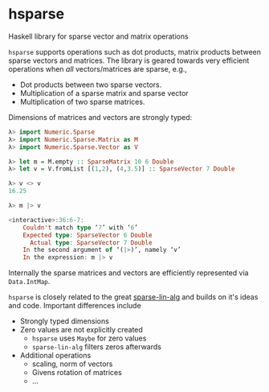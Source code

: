 * hsparse
**** Haskell library for sparse vector and matrix operations

=hsparse= supports operations such as dot products, matrix products between
sparse vectors and matrices. The library is geared towards very efficient
operations when /all/ vectors/matrices are sparse, e.g.,

- Dot products between two sparse vectors.
- Multiplication of a sparse matrix and sparse vector
- Multiplication of two sparse matrices.

Dimensions of matrices and vectors are strongly typed:

#+BEGIN_SRC haskell
  λ> import Numeric.Sparse
  λ> import Numeric.Sparse.Matrix as M
  λ> import Numeric.Sparse.Vector as V

  λ> let m = M.empty :: SparseMatrix 10 6 Double
  λ> let v = V.fromList [(1,2), (4,3.5)] :: SparseVector 7 Double

  λ> v <> v
  16.25

  λ> m |> v

  <interactive>:36:6-7:
      Couldn't match type ‘7’ with ‘6’
      Expected type: SparseVector 6 Double
        Actual type: SparseVector 7 Double
      In the second argument of ‘(|>)’, namely ‘v’
      In the expression: m |> v
#+END_SRC

Internally the sparse matrices and vectors are efficiently represented via
~Data.IntMap~.

=hsparse= is closely related to the great [[https://github.com/laughedelic/sparse-lin-alg][sparse-lin-alg]] and builds on it's
ideas and code. Important differences include

- Strongly typed dimensions
- Zero values are not explicitly created
  - =hsparse= uses ~Maybe~ for zero values
  - =sparse-lin-alg= filters zeros afterwards
- Additional operations
  - scaling, norm of vectors
  - Givens rotation of matrices
  - ...
